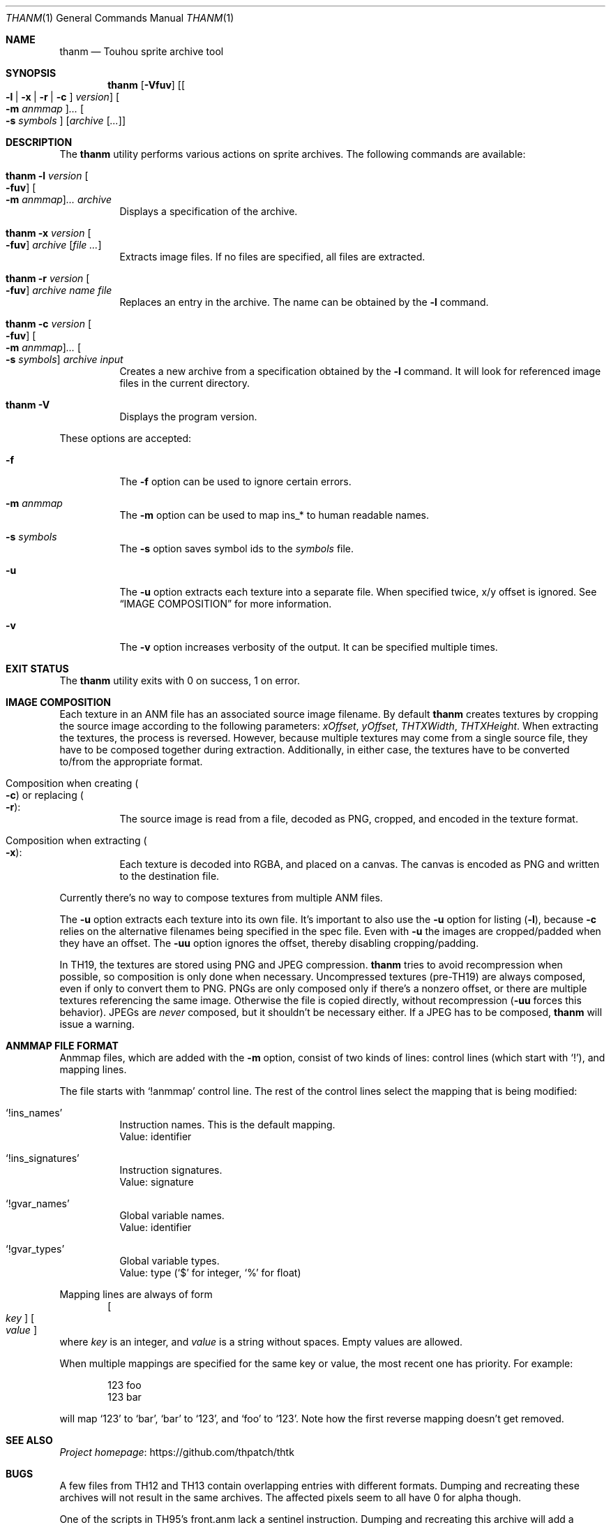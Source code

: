 .\" Redistribution and use in source and binary forms, with
.\" or without modification, are permitted provided that the
.\" following conditions are met:
.\"
.\" 1. Redistributions of source code must retain this list
.\"    of conditions and the following disclaimer.
.\" 2. Redistributions in binary form must reproduce this
.\"    list of conditions and the following disclaimer in the
.\"    documentation and/or other materials provided with the
.\"    distribution.
.\"
.\" THIS SOFTWARE IS PROVIDED BY THE COPYRIGHT HOLDERS AND
.\" CONTRIBUTORS "AS IS" AND ANY EXPRESS OR IMPLIED
.\" WARRANTIES, INCLUDING, BUT NOT LIMITED TO, THE IMPLIED
.\" WARRANTIES OF MERCHANTABILITY AND FITNESS FOR A
.\" PARTICULAR PURPOSE ARE DISCLAIMED. IN NO EVENT SHALL THE
.\" COPYRIGHT OWNER OR CONTRIBUTORS BE LIABLE FOR ANY DIRECT,
.\" INDIRECT, INCIDENTAL, SPECIAL, EXEMPLARY, OR
.\" CONSEQUENTIAL DAMAGES (INCLUDING, BUT NOT LIMITED TO,
.\" PROCUREMENT OF SUBSTITUTE GOODS OR SERVICES; LOSS OF USE,
.\" DATA, OR PROFITS; OR BUSINESS INTERRUPTION) HOWEVER
.\" CAUSED AND ON ANY THEORY OF LIABILITY, WHETHER IN
.\" CONTRACT, STRICT LIABILITY, OR TORT (INCLUDING NEGLIGENCE
.\" OR OTHERWISE) ARISING IN ANY WAY OUT OF THE USE OF THIS
.\" SOFTWARE, EVEN IF ADVISED OF THE POSSIBILITY OF SUCH
.\" DAMAGE.
.Dd September 3, 2023
.Dt THANM 1
.Os
.Sh NAME
.Nm thanm
.Nd Touhou sprite archive tool
.Sh SYNOPSIS
.Nm
.Op Fl Vfuv
.Op Oo Fl l | x | r | c Oc Ar version
.Oo Fl m Ar anmmap Oc Ns Ar ...
.Oo Fl s Ar symbols Oc
.Op Ar archive Op Ar ...
.Sh DESCRIPTION
The
.Nm
utility performs various actions on sprite archives.
The following commands are available:
.Bl -tag -width Ds
.It Nm Fl l Ar version Oo Fl fuv Oc Oo Fl m Ar anmmap Oc Ns Ar ... Ar archive
Displays a specification of the archive.
.It Nm Fl x Ar version Oo Fl fuv Oc Ar archive Op Ar
Extracts image files.
If no files are specified, all files are extracted.
.It Nm Fl r Ar version Oo Fl fuv Oc Ar archive Ar name Ar file
Replaces an entry in the archive.
The name can be obtained by the
.Fl l
command.
.It Nm Fl c Ar version Oo Fl fuv Oc Oo Fl m Ar anmmap Oc Ns Ar ... Oo Fl s Ar symbols Oc Ar archive Ar input
Creates a new archive from a specification obtained by the
.Fl l
command.
It will look for referenced image files in the current directory.
.It Nm Fl V
Displays the program version.
.El
.Pp
These options are accepted:
.Bl -tag -width Ds
.It Fl f
The
.Fl f
option can be used to ignore certain errors.
.It Fl m Ar anmmap
The
.Fl m
option can be used to map ins_* to human readable names.
.It Fl s Ar symbols
The
.Fl s
option saves symbol ids to the
.Ar symbols
file.
.It Fl u
The
.Fl u
option extracts each texture into a separate file.
When specified twice, x/y offset is ignored.
See
.Sx IMAGE COMPOSITION
for more information.
.It Fl v
The
.Fl v
option increases verbosity of the output.
It can be specified multiple times.
.El
.Sh EXIT STATUS
The
.Nm
utility exits with 0 on success, 1 on error.
.Sh IMAGE COMPOSITION
Each texture in an ANM file has an associated source image filename.
By default
.Nm
creates textures by cropping the source image
according to the following parameters:
.Va xOffset ,
.Va yOffset ,
.Va THTXWidth ,
.Va THTXHeight .
When extracting the textures, the process is reversed.
However, because multiple textures may come from a single source file,
they have to be composed together during extraction.
Additionally, in either case, the textures have to be converted to/from
the appropriate format.
.Bl -tag -width Ds
.It Composition when creating Po Fl c Pc or replacing Po Fl r Pc :
The source image is read from a file, decoded as PNG, cropped,
and encoded in the texture format.
.It Composition when extracting Po Fl x Pc :
Each texture is decoded into RGBA, and placed on a canvas.
The canvas is encoded as PNG and written to the destination file.
.El
.Pp
Currently there's no way to compose textures from multiple ANM files.
.Pp
The
.Fl u
option extracts each texture into its own file.
It's important to also use the
.Fl u
option for listing
.Pq Fl l ,
because
.Fl c
relies on the alternative filenames being specified in the spec file.
Even with
.Fl u
the images are cropped/padded when they have an offset.
The
.Fl uu
option ignores the offset, thereby disabling cropping/padding.
.Pp
In TH19, the textures are stored using PNG and JPEG compression.
.Nm
tries to avoid recompression when possible,
so composition is only done when necessary.
Uncompressed textures (pre-TH19) are always composed,
even if only to convert them to PNG.
PNGs are only composed only if there's a nonzero offset,
or there are multiple textures referencing the same image.
Otherwise the file is copied directly, without recompression
.Pq Fl uu No forces this behavior .
JPEGs are
.Em never
composed, but it shouldn't be necessary either.
If a JPEG has to be composed,
.Nm
will issue a warning.
.Sh "ANMMAP FILE FORMAT"
Anmmap files, which are added with the
.Fl m
option, consist of two kinds of lines: control lines (which start with
.Ql \&! Ns
), and mapping lines.
.Pp
The file starts with
.Ql !anmmap
control line.
The rest of the control lines select the mapping that is being modified:
.Bl -tag -width Ds
.It Ql !ins_names
Instruction names.
This is the default mapping.
.br
Value: identifier
.It Ql !ins_signatures
Instruction signatures.
.br
Value: signature
.It Ql !gvar_names
Global variable names.
.br
Value: identifier
.It Ql !gvar_types
Global variable types.
.br
.No Value: type ( Ns
.Ql $
for integer,
.Ql %
for float)
.El
.Pp
Mapping lines are always of form
.D1 Oo Ar key Oc Oo Ar value Oc
where
.Ar key
is an integer, and
.Ar value
is a string without spaces.
Empty values are allowed.
.Pp
When multiple mappings are specified for the same key or value,
the most recent one has priority.
For example:
.Bd -literal -offset indent
123 foo
123 bar
.Ed
.Pp
will map
.Ql 123
to
.Ql bar Ns
,
.Ql bar
to
.Ql 123 Ns
, and
.Ql foo
to
.Ql 123 Ns
\&.
Note how the first reverse mapping doesn't get removed.
.\" TODO: .Sh EXAMPLES
.Sh SEE ALSO
.Lk https://github.com/thpatch/thtk "Project homepage"
.Sh BUGS
A few files from TH12 and TH13 contain overlapping entries
with different formats.
Dumping and recreating these archives will not result in the same archives.
The affected pixels seem to all have 0 for alpha though.
.Pp
One of the scripts in TH95's front.anm lack a sentinel instruction.
Dumping and recreating this archive will add a sentinel instruction.
.Sh SECURITY CONSIDERATIONS
File names may not be properly sanitized when extracting.
Furthermode, invalid data may not be properly handled.
Do not operate on untrusted files.
